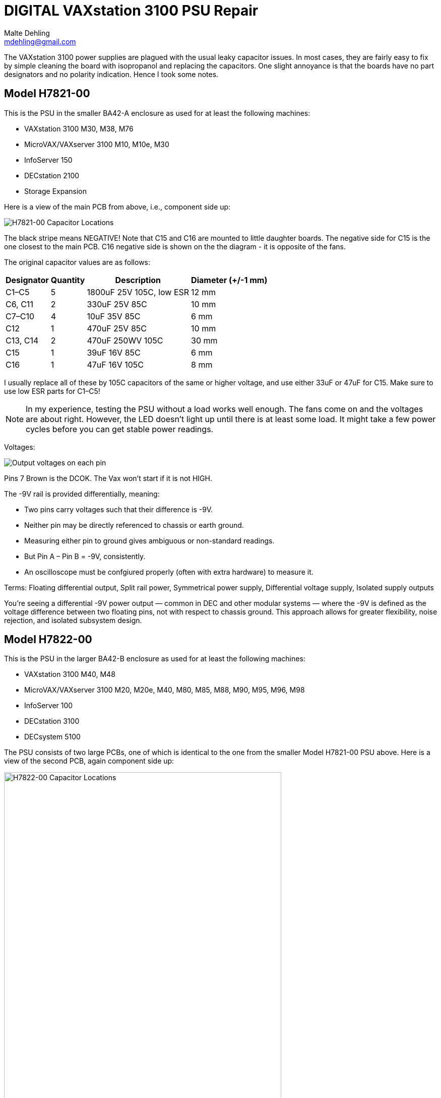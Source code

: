 # DIGITAL VAXstation 3100 PSU Repair
Malte Dehling <mdehling@gmail.com>

:imagesdir: https://raw.githubusercontent.com/toncho11/vs3100-psu-repair/main/img/


The VAXstation 3100 power supplies are plagued with the usual leaky capacitor
issues.  In most cases, they are fairly easy to fix by simple cleaning the
board with isopropanol and replacing the capacitors.  One slight annoyance is
that the boards have no part designators and no polarity indication.  Hence I
took some notes.


Model H7821-00
--------------
This is the PSU in the smaller BA42-A enclosure as used for at least the
following machines:

* VAXstation 3100 M30, M38, M76
* MicroVAX/VAXserver 3100 M10, M10e, M30
* InfoServer 150
* DECstation 2100
* Storage Expansion

Here is a view of the main PCB from above, i.e., component side up:

image::h7821-00.svg["H7821-00 Capacitor Locations"]

The black stripe means NEGATIVE! Note that C15 and C16 are mounted to little daughter boards.  The negative
side for C15 is the one closest to the main PCB. C16 negative side is shown on the the diagram - it is opposite of the fans.

The original capacitor values are as follows:

[%autowidth]
|===
| Designator | Quantity | Description | Diameter (+/-1 mm)

| C1–C5      | 5        | 1800uF 25V 105C, low ESR | 12 mm
| C6, C11    | 2        | 330uF 25V 85C            | 10 mm
| C7–C10     | 4        | 10uF 35V 85C             | 6 mm
| C12        | 1        | 470uF 25V 85C            | 10 mm
| C13, C14   | 2        | 470uF 250WV 105C         | 30 mm
| C15        | 1        | 39uF 16V 85C             | 6 mm
| C16        | 1        | 47uF 16V 105C            | 8 mm
|===

I usually replace all of these by 105C capacitors of the same or higher
voltage, and use either 33uF or 47uF for C15.  Make sure to use low ESR parts
for C1–C5!

NOTE: In my experience, testing the PSU without a load works well enough.  The
fans come on and the voltages are about right.  However, the LED doesn't light
up until there is at least some load. It might take a few power cycles before you can get stable power readings. 

Voltages:

image::vax_station_3100_M38_PSU_pinout.png["Output voltages on each pin"]

Pins 7 Brown is the DCOK. The Vax won't start if it is not HIGH.

The -9V rail is provided differentially, meaning:

* Two pins carry voltages such that their difference is -9V.
* Neither pin may be directly referenced to chassis or earth ground.
* Measuring either pin to ground gives ambiguous or non-standard readings.
* But Pin A – Pin B = -9V, consistently.
* An oscilloscope must be confgiured properly (often with extra hardware) to measure it.

Terms: Floating differential output, Split rail power, Symmetrical power supply, Differential voltage supply, Isolated supply outputs

You’re seeing a differential -9V power output — common in DEC and other modular systems — where the -9V is defined as the voltage difference between two floating pins, not with respect to chassis ground. This approach allows for greater flexibility, noise rejection, and isolated subsystem design.

Model H7822-00
--------------
This is the PSU in the larger BA42-B enclosure as used for at least the
following machines:

* VAXstation 3100 M40, M48
* MicroVAX/VAXserver 3100 M20, M20e, M40, M80, M85, M88, M90, M95, M96, M98
* InfoServer 100
* DECstation 3100
* DECsystem 5100

The PSU consists of two large PCBs, one of which is identical to the one from
the smaller Model H7821-00 PSU above.  Here is a view of the second PCB, again
component side up:

image::h7822-00.svg["H7822-00 Capacitor Locations",width=80%]

The original capacitor values on this board are as follows:

[%autowidth]
|===
| Designator | Quantity | Description

| C20        | 1        | 220uF 400WV 85C
| C21        | 1        | 330uF 50V 85C
| C22        | 1        | 47uF 16V 105C
| C23–C26    | 4        | 1800uF 25V 105C, low ESR
|===

Note that for a full PSU recap you will need these parts _and_ those listed
for the Model H7821-00.

Instructions on how to disassemble the H7821 by Peter Coghlan
-------------------------------------------------------------
These instructions have been successfully tested on Model H7821-00 in 2024.

* Press the four tabs on the back of the mains switch (power button) in to enable it to push through the panel it is mounted in.  Once it is free of the panel, it is easier to prise off the four spade connectors on the back of it. They may be very tight so some leverage from a screwdriver or pliers may be needed. Remember which connector goes where for putting them back on.

* Insert a large screwdriver or similar tool behind the IEC power inlet socket (power input cable) to press its tabs in, two tabs on one side, one tab on the other, to allow the socket to be eased out from the panel it is mounted in, one side at a time. If there is one tab on the top then there will be two tabs on the bottom. Do the same for the power outlet socket (power output monitor cable) if there is one.

* Take off the spade connectors used to make the live (phase) and neutral connections to the IEC socket(s), remembering where they need to go back on. You can leave the earth connector on. Take off the outside nut on the earthing stud to release the earth wire going to the PCB. Assuming it has been assembled in the right order, you can leave on the nuts which secure the earth wires going to the IEC power socket(s), leaving the socket(s) dangling on the earth wire(s).

* Next remove the eight phillips screws holding the PCB into the frame.

* Unplug the two fan connectors from the board, remembering which is which because they are separately controlled. Also unplug the green LED from the rear daughter board, noting which way around the connector goes as it is difficult to get it back on. Initially, I thought it was necessary to unclip the green LED from the panel it is mounted in but after doing a few of these PSUs, I found I could leave it in place.

* It should now be possible to tilt and swivel the PCB out of the frame. There is a little cutout in the end of the board which allow it to get past the back of the green LED but be careful not to end up breaking the leads to it. A bit of fiddling with the cable harness might be required to extract part of it from between the frame and the fans but it should not be necessary to disengage it completely from the frame in order to get at the back of the PCB.

Warning: Do not attempt to remove the fans from the frame as the rivet-like things they are secured with cannot easily be reused and if they are replaced with nuts and bolts, that may end up vibrating loose or shorting to something on the board or both.
